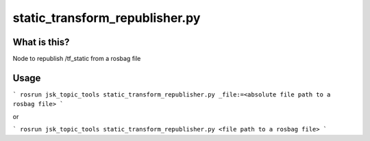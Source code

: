 static_transform_republisher.py
=============================


What is this?
-------------


Node to republish /tf_static from a rosbag file


Usage
-----

```
rosrun jsk_topic_tools static_transform_republisher.py _file:=<absolute file path to a rosbag file>
```

or

```
rosrun jsk_topic_tools static_transform_republisher.py <file path to a rosbag file>
```
